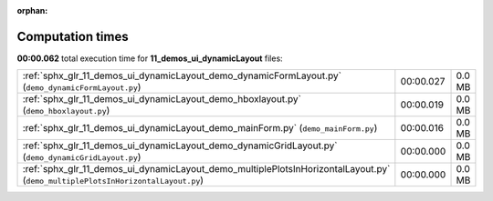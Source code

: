 
:orphan:

.. _sphx_glr_11_demos_ui_dynamicLayout_sg_execution_times:

Computation times
=================
**00:00.062** total execution time for **11_demos_ui_dynamicLayout** files:

+---------------------------------------------------------------------------------------------------------------------------------+-----------+--------+
| :ref:`sphx_glr_11_demos_ui_dynamicLayout_demo_dynamicFormLayout.py` (``demo_dynamicFormLayout.py``)                             | 00:00.027 | 0.0 MB |
+---------------------------------------------------------------------------------------------------------------------------------+-----------+--------+
| :ref:`sphx_glr_11_demos_ui_dynamicLayout_demo_hboxlayout.py` (``demo_hboxlayout.py``)                                           | 00:00.019 | 0.0 MB |
+---------------------------------------------------------------------------------------------------------------------------------+-----------+--------+
| :ref:`sphx_glr_11_demos_ui_dynamicLayout_demo_mainForm.py` (``demo_mainForm.py``)                                               | 00:00.016 | 0.0 MB |
+---------------------------------------------------------------------------------------------------------------------------------+-----------+--------+
| :ref:`sphx_glr_11_demos_ui_dynamicLayout_demo_dynamicGridLayout.py` (``demo_dynamicGridLayout.py``)                             | 00:00.000 | 0.0 MB |
+---------------------------------------------------------------------------------------------------------------------------------+-----------+--------+
| :ref:`sphx_glr_11_demos_ui_dynamicLayout_demo_multiplePlotsInHorizontalLayout.py` (``demo_multiplePlotsInHorizontalLayout.py``) | 00:00.000 | 0.0 MB |
+---------------------------------------------------------------------------------------------------------------------------------+-----------+--------+
